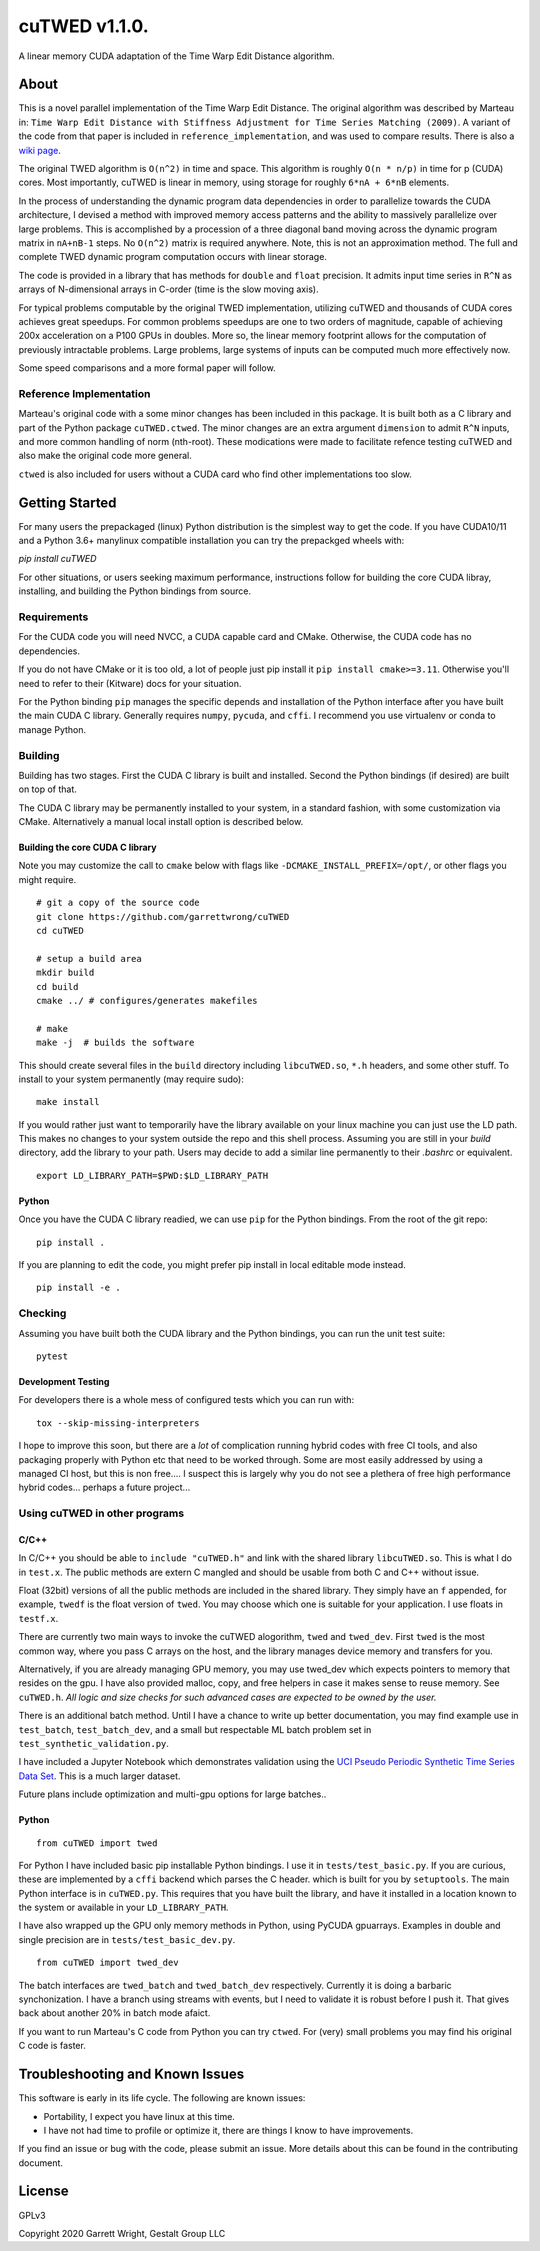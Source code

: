 cuTWED v1.1.0.
==============

|Made With Python|

|DOI badge|
|GPLv3 license|
|GitHub release|
|Open Source Love svg1|

A linear memory CUDA adaptation of the Time Warp Edit Distance
algorithm.

About
-----

This is a novel parallel implementation of the Time Warp Edit Distance.
The original algorithm was described by Marteau in:
``Time Warp Edit Distance with Stiffness Adjustment for Time Series Matching (2009)``.
A variant of the code from that paper is included in
``reference_implementation``, and was used to compare results. There is
also a `wiki
page <https://en.wikipedia.org/wiki/Time_Warp_Edit_Distance>`__.

The original TWED algorithm is ``O(n^2)`` in time and space. This
algorithm is roughly ``O(n * n/p)`` in time for p (CUDA) cores. Most
importantly, cuTWED is linear in memory, using storage for roughly
``6*nA + 6*nB`` elements.

In the process of understanding the dynamic program data dependencies in
order to parallelize towards the CUDA architecture, I devised a method
with improved memory access patterns and the ability to massively
parallelize over large problems. This is accomplished by a procession of
a three diagonal band moving across the dynamic program matrix in
``nA+nB-1`` steps. No ``O(n^2)`` matrix is required anywhere. Note, this
is not an approximation method. The full and complete TWED dynamic
program computation occurs with linear storage.

The code is provided in a library that has methods for ``double`` and
``float`` precision. It admits input time series in ``R^N`` as arrays of
N-dimensional arrays in C-order (time is the slow moving axis).

For typical problems computable by the original TWED implementation,
utilizing cuTWED and thousands of CUDA cores achieves great speedups.
For common problems speedups are one to two orders of magnitude, capable
of achieving 200x acceleration on a P100 GPUs in doubles. More so, the
linear memory footprint allows for the computation of previously
intractable problems. Large problems, large systems of inputs can be
computed much more effectively now.

Some speed comparisons and a more formal paper will follow.

Reference Implementation
~~~~~~~~~~~~~~~~~~~~~~~~

Marteau's original code with a some minor changes has been included in
this package. It is built both as a C library and part of the Python
package ``cuTWED.ctwed``. The minor changes are an extra argument
``dimension`` to admit ``R^N`` inputs, and more common handling of norm
(nth-root). These modications were made to facilitate refence testing
cuTWED and also make the original code more general.

``ctwed`` is also included for users without a CUDA card who find other
implementations too slow.

Getting Started
---------------

For many users the prepackaged (linux) Python distribution is the
simplest way to get the code.  If you have CUDA10/11 and a Python 3.6+
manylinux compatible installation you can try the prepackged wheels with:

`pip install cuTWED`

For other situations, or users seeking maximum performance, instructions
follow for building the core CUDA libray, installing, and building
the Python bindings from source.

Requirements
~~~~~~~~~~~~

For the CUDA code you will need NVCC, a CUDA capable card and CMake.
Otherwise, the CUDA code has no dependencies.

If you do not have CMake or it is too old, a lot of people just pip
install it ``pip install cmake>=3.11``. Otherwise you'll need to
refer to their (Kitware) docs for your situation.

For the Python binding ``pip`` manages the specific depends and
installation of the Python interface after you have built the main CUDA
C library. Generally requires ``numpy``, ``pycuda``, and ``cffi``. I
recommend you use virtualenv or conda to manage Python.

Building
~~~~~~~~

Building has two stages.
First the CUDA C library is built and installed.
Second the Python bindings (if desired) are built on top of that.

The CUDA C library may be permanently installed to your system,
in a standard fashion, with some customization via CMake.
Alternatively a manual local install option is described below.

Building the core CUDA C library
^^^^^^^^^^^^^^^^^^^^^^^^^^^^^^^^

Note you may customize the call to ``cmake`` below with flags like
``-DCMAKE_INSTALL_PREFIX=/opt/``, or other flags you might require.

::

    # git a copy of the source code
    git clone https://github.com/garrettwrong/cuTWED
    cd cuTWED

    # setup a build area
    mkdir build
    cd build
    cmake ../ # configures/generates makefiles

    # make
    make -j  # builds the software

This should create several files in the ``build`` directory including
``libcuTWED.so``, ``*.h`` headers, and some other stuff. To install to
your system permanently (may require sudo):

::

    make install

If you would rather just want to temporarily have the library
available on your linux machine you can just use the LD path.
This makes no changes to your system outside the repo and this shell process.
Assuming you are still in your `build` directory, add the library to your path.
Users may decide to add a similar line permanently to their `.bashrc` or equivalent.

::

    export LD_LIBRARY_PATH=$PWD:$LD_LIBRARY_PATH

Python
^^^^^^

Once you have the CUDA C library readied, we can use ``pip`` for the
Python bindings. From the root of the git repo:

::

    pip install .

If you are planning to edit the code, you might prefer pip install in
local editable mode instead.

::

    pip install -e .

Checking
~~~~~~~~

Assuming you have built both the CUDA library and the Python bindings,
you can run the unit test suite:

::

    pytest

Development Testing
^^^^^^^^^^^^^^^^^^^

For developers there is a whole mess of configured tests which you can
run with:

::

    tox --skip-missing-interpreters

I hope to improve this soon, but there are a *lot* of complication
running hybrid codes with free CI tools, and also packaging properly
with Python etc that need to be worked through. Some are most easily
addressed by using a managed CI host, but this is non free.... I suspect
this is largely why you do not see a plethera of free high performance
hybrid codes... perhaps a future project...

Using cuTWED in other programs
~~~~~~~~~~~~~~~~~~~~~~~~~~~~~~

C/C++
^^^^^

In C/C++ you should be able to ``include "cuTWED.h"`` and link with the
shared library ``libcuTWED.so``. This is what I do in ``test.x``. The
public methods are extern C mangled and should be usable from both C and
C++ without issue.

Float (32bit) versions of all the public methods are included in the
shared library. They simply have an ``f`` appended, for example,
``twedf`` is the float version of ``twed``. You may choose which one is
suitable for your application. I use floats in ``testf.x``.

There are currently two main ways to invoke the cuTWED alogorithm,
``twed`` and ``twed_dev``. First ``twed`` is the most common way, where
you pass C arrays on the host, and the library manages device memory and
transfers for you.

Alternatively, if you are already managing GPU memory, you may use
twed\_dev which expects pointers to memory that resides on the gpu. I
have also provided malloc, copy, and free helpers in case it makes sense
to reuse memory. See ``cuTWED.h``. *All logic and size checks for such
advanced cases are expected to be owned by the user.*

There is an additional batch method. Until I have a chance to write up
better documentation, you may find example use in ``test_batch``,
``test_batch_dev``, and a small but respectable ML batch problem set in
``test_synthetic_validation.py``.

I have included a Jupyter Notebook which demonstrates validation
using the `UCI Pseudo Periodic Synthetic Time Series Data Set <http://archive.ics.uci.edu/ml/datasets/Pseudo+Periodic+Synthetic+Time+Series>`__. This is a much larger dataset.

Future plans include optimization and multi-gpu options for large
batches..

Python
^^^^^^

::

    from cuTWED import twed

For Python I have included basic pip installable Python bindings. I use
it in ``tests/test_basic.py``. If you are curious, these are implemented
by a ``cffi`` backend which parses the C header. which is built for you
by ``setuptools``. The main Python interface is in ``cuTWED.py``. This
requires that you have built the library, and have it installed in a
location known to the system or available in your ``LD_LIBRARY_PATH``.

I have also wrapped up the GPU only memory methods in Python, using
PyCUDA gpuarrays. Examples in double and single precision are in
``tests/test_basic_dev.py``.

::

    from cuTWED import twed_dev

The batch interfaces are ``twed_batch`` and ``twed_batch_dev``
respectively. Currently it is doing a barbaric synchonization. I have a
branch using streams with events, but I need to validate it is robust
before I push it. That gives back about another 20% in batch mode
afaict.

If you want to run Marteau's C code from Python you can try ``ctwed``.
For (very) small problems you may find his original C code is faster.

Troubleshooting and Known Issues
--------------------------------

This software is early in its life cycle. The following are known
issues:

-  Portability, I expect you have linux at this time.
-  I have not had time to profile or optimize it, there are things I
   know to have improvements.

If you find an issue or bug with the code, please submit an issue. More
details about this can be found in the contributing document.

License
-------

GPLv3

Copyright 2020 Garrett Wright, Gestalt Group LLC


.. |DOI badge| image:: https://zenodo.org/badge/DOI/10.5281/zenodo.3842261.svg
   :target: https://doi.org/10.5281/zenodo.3842261
.. |GPLv3 license| image:: https://img.shields.io/badge/License-GPLv3-blue.svg
   :target: http://perso.crans.org/besson/LICENSE.html
.. |GitHub release| image:: https://img.shields.io/github/release/garrettwrong/cuTWED.svg
   :target: https://GitHub.com/garrettwrong/cuTWED/releases/
.. |Open Source Love svg1| image:: https://badges.frapsoft.com/os/v1/open-source.svg?v=103
   :target: https://github.com/ellerbrock/open-source-badges/
.. |Made With Python| image:: http://ForTheBadge.com/images/badges/made-with-python.svg
   :target: https://www.python.org/
